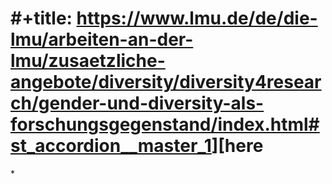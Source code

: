 * #+title: https://www.lmu.de/de/die-lmu/arbeiten-an-der-lmu/zusaetzliche-angebote/diversity/diversity4research/gender-und-diversity-als-forschungsgegenstand/index.html#st_accordion__master_1][here
*